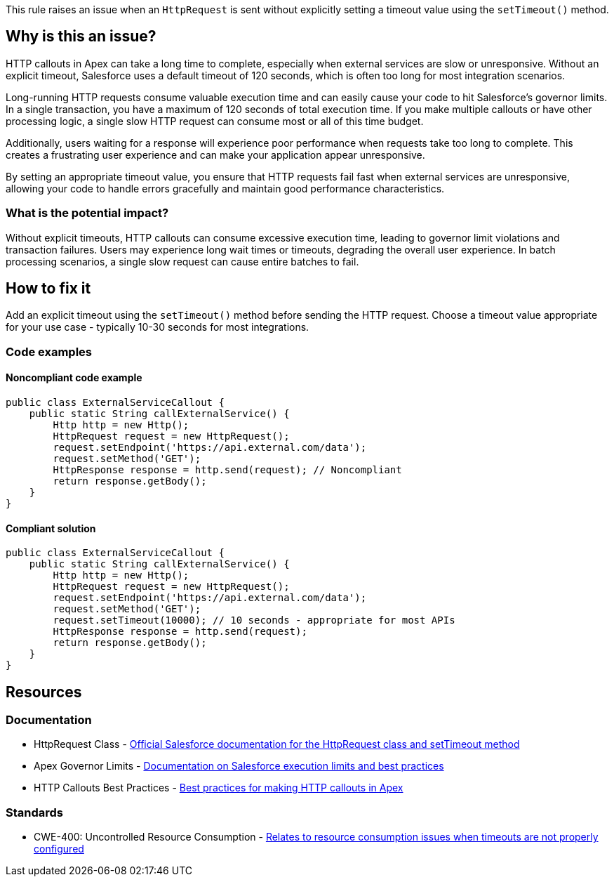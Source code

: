 This rule raises an issue when an `HttpRequest` is sent without explicitly setting a timeout value using the ``++setTimeout()++`` method.

== Why is this an issue?

HTTP callouts in Apex can take a long time to complete, especially when external services are slow or unresponsive. Without an explicit timeout, Salesforce uses a default timeout of 120 seconds, which is often too long for most integration scenarios.

Long-running HTTP requests consume valuable execution time and can easily cause your code to hit Salesforce's governor limits. In a single transaction, you have a maximum of 120 seconds of total execution time. If you make multiple callouts or have other processing logic, a single slow HTTP request can consume most or all of this time budget.

Additionally, users waiting for a response will experience poor performance when requests take too long to complete. This creates a frustrating user experience and can make your application appear unresponsive.

By setting an appropriate timeout value, you ensure that HTTP requests fail fast when external services are unresponsive, allowing your code to handle errors gracefully and maintain good performance characteristics.

=== What is the potential impact?

Without explicit timeouts, HTTP callouts can consume excessive execution time, leading to governor limit violations and transaction failures. Users may experience long wait times or timeouts, degrading the overall user experience. In batch processing scenarios, a single slow request can cause entire batches to fail.

== How to fix it

Add an explicit timeout using the ``++setTimeout()++`` method before sending the HTTP request. Choose a timeout value appropriate for your use case - typically 10-30 seconds for most integrations.

=== Code examples

==== Noncompliant code example

[source,apex,diff-id=1,diff-type=noncompliant]
----
public class ExternalServiceCallout {
    public static String callExternalService() {
        Http http = new Http();
        HttpRequest request = new HttpRequest();
        request.setEndpoint('https://api.external.com/data');
        request.setMethod('GET');
        HttpResponse response = http.send(request); // Noncompliant
        return response.getBody();
    }
}
----

==== Compliant solution

[source,apex,diff-id=1,diff-type=compliant]
----
public class ExternalServiceCallout {
    public static String callExternalService() {
        Http http = new Http();
        HttpRequest request = new HttpRequest();
        request.setEndpoint('https://api.external.com/data');
        request.setMethod('GET');
        request.setTimeout(10000); // 10 seconds - appropriate for most APIs
        HttpResponse response = http.send(request);
        return response.getBody();
    }
}
----

== Resources

=== Documentation

 * HttpRequest Class - https://developer.salesforce.com/docs/atlas.en-us.apexref.meta/apexref/apex_classes_restful_http_httprequest.htm[Official Salesforce documentation for the HttpRequest class and setTimeout method]

 * Apex Governor Limits - https://developer.salesforce.com/docs/atlas.en-us.apexcode.meta/apexcode/apex_gov_limits.htm[Documentation on Salesforce execution limits and best practices]

 * HTTP Callouts Best Practices - https://developer.salesforce.com/docs/atlas.en-us.apexcode.meta/apexcode/apex_callouts_http.htm[Best practices for making HTTP callouts in Apex]

=== Standards

 * CWE-400: Uncontrolled Resource Consumption - https://cwe.mitre.org/data/definitions/400.html[Relates to resource consumption issues when timeouts are not properly configured]
